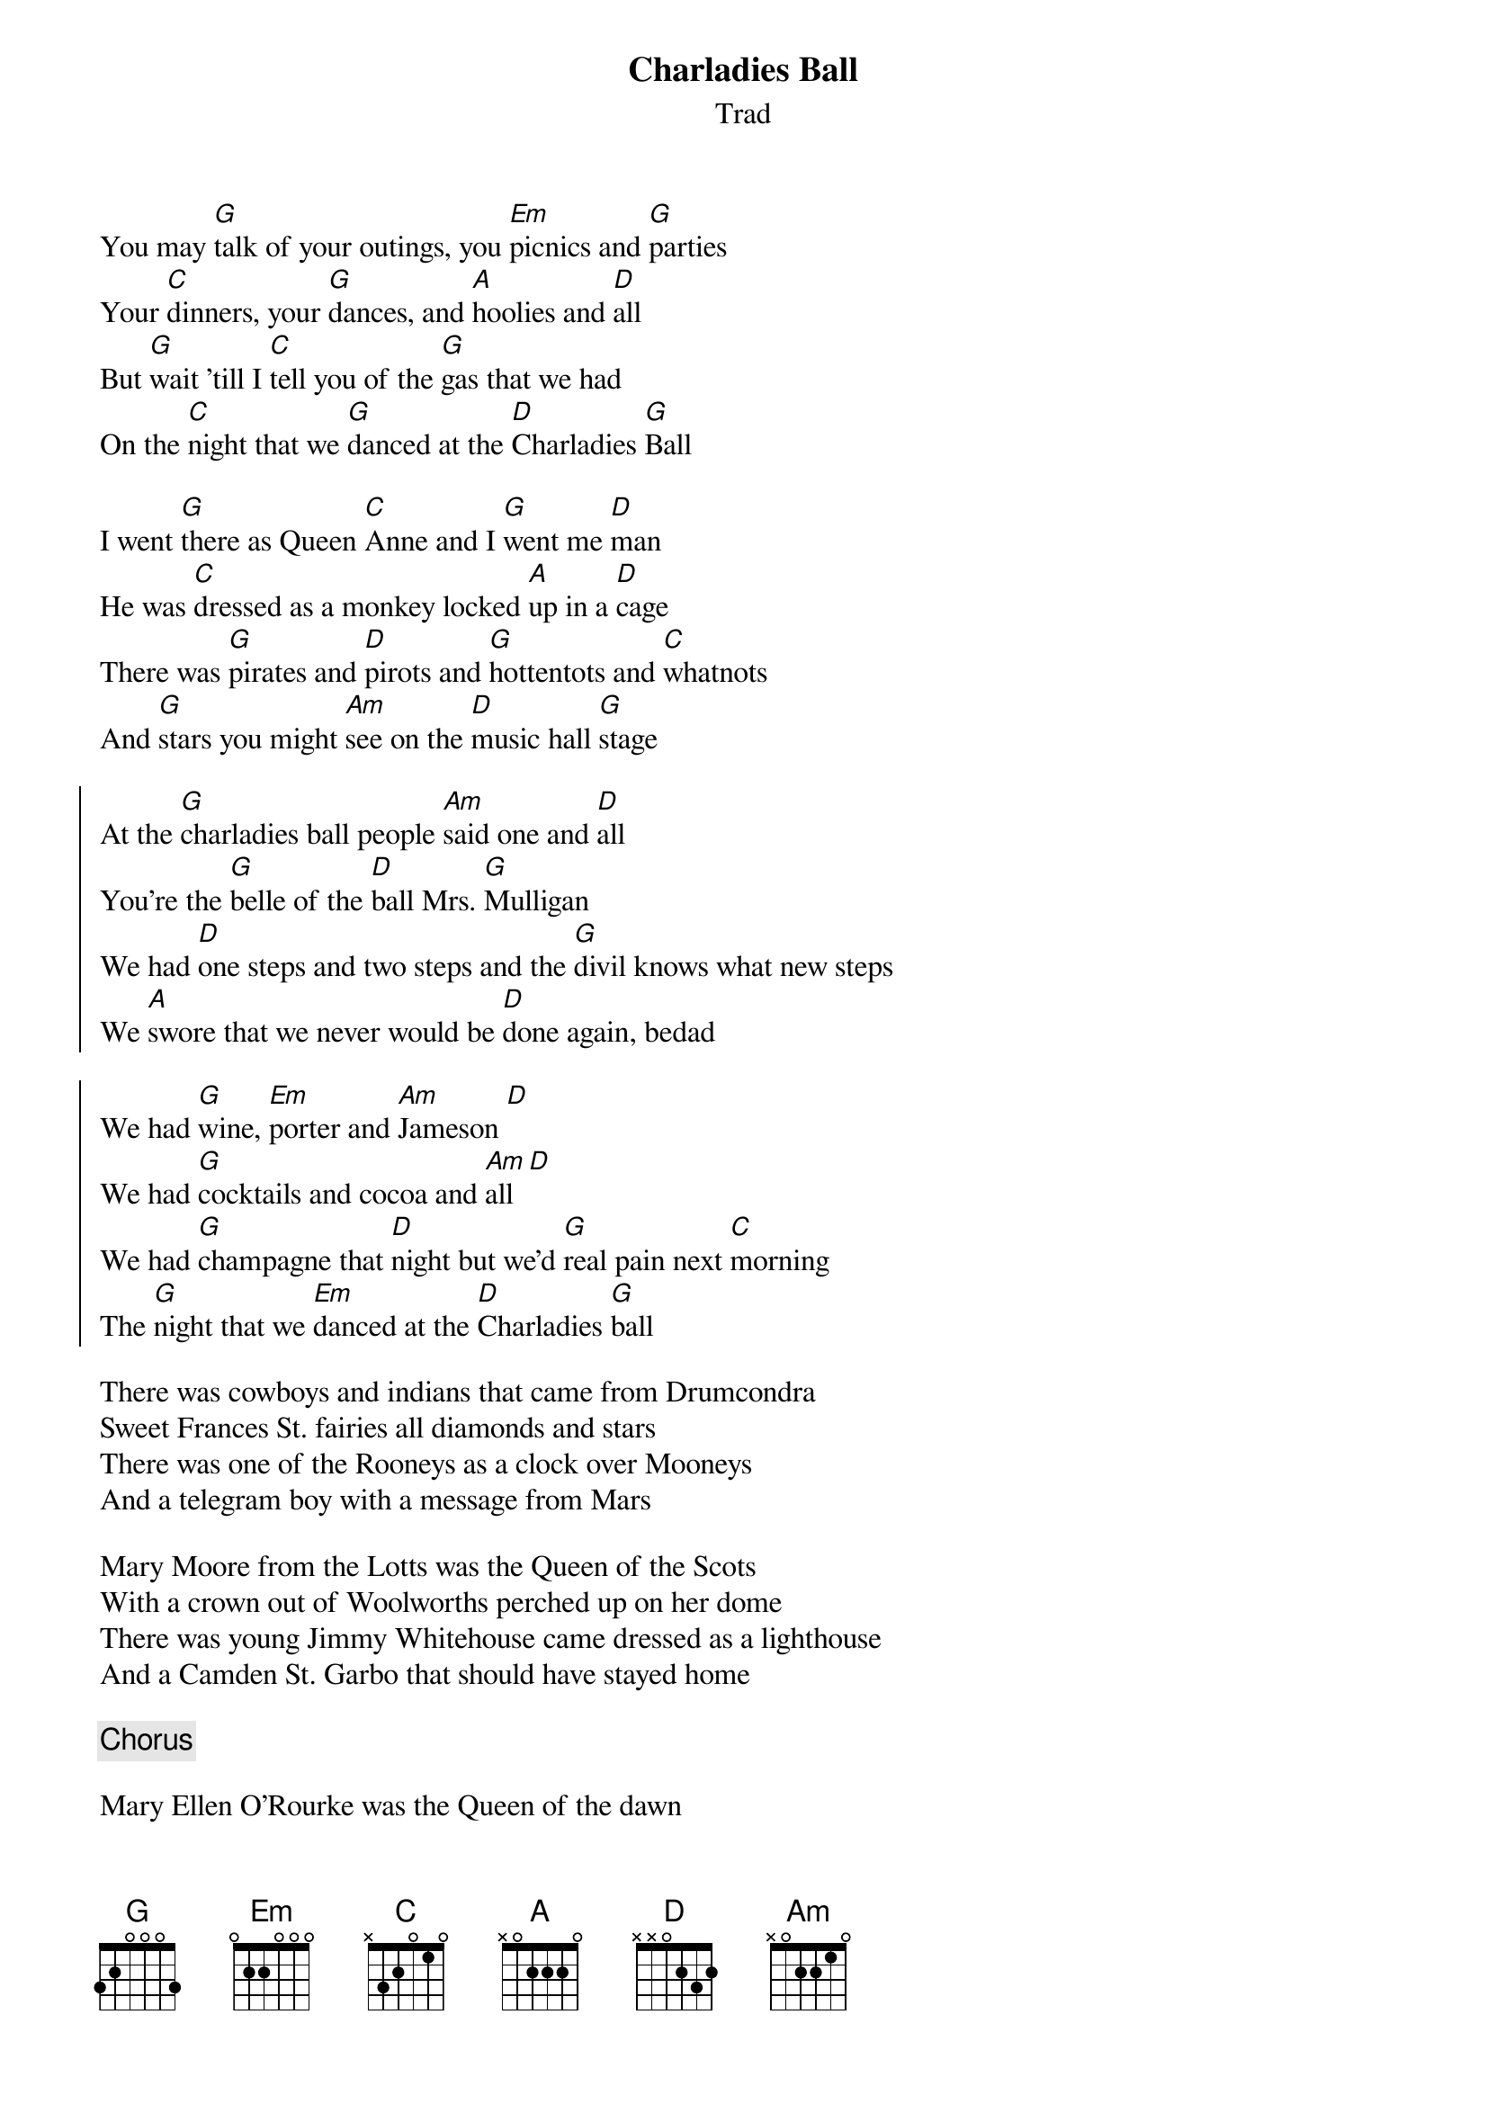 {title: Charladies Ball}
{subtitle: Trad}
{key:G}

You may [G]talk of your outings, you [Em]picnics and [G]parties
Your [C]dinners, your [G]dances, and [A]hoolies and [D]all
But [G]wait 'till I [C]tell you of the [G]gas that we had
On the [C]night that we [G]danced at the [D]Charladies [G]Ball

I went [G]there as Queen [C]Anne and I [G]went me [D]man
He was [C]dressed as a monkey locked [A]up in a [D]cage
There was [G]pirates and [D]pirots and [G]hottentots and [C]whatnots
And [G]stars you might [Am]see on the [D]music hall [G]stage

{soc}
At the [G]charladies ball people [Am]said one and [D]all
You're the [G]belle of the [D]ball Mrs. [G]Mulligan
We had [D]one steps and two steps and the [G]divil knows what new steps
We [A]swore that we never would be [D]done again, bedad

We had [G]wine, [Em]porter and [Am]Jameson [D]
We had [G]cocktails and cocoa and [Am]all [D]
We had [G]champagne that [D]night but we'd [G]real pain next [C]morning
The [G]night that we [Em]danced at the [D]Charladies [G]ball
{eoc}

There was cowboys and indians that came from Drumcondra
Sweet Frances St. fairies all diamonds and stars
There was one of the Rooneys as a clock over Mooneys
And a telegram boy with a message from Mars

Mary Moore from the Lotts was the Queen of the Scots
With a crown out of Woolworths perched up on her dome
There was young Jimmy Whitehouse came dressed as a lighthouse
And a Camden St. Garbo that should have stayed home

{chorus}

Mary Ellen O'Rourke was the Queen of the dawn
By one thirty she looked like a read dirty night
Mickey Farren the bester came dressed as a jester
He burst his balloon and dropped dead at the fright

Kevin Barr came as Bovril stops that sinking feeling
Astride of a bottle, pyjamas and all
But he bumped into Faust, who was gloriously soused
And the two of them sunk to the end of the hall

{chorus}